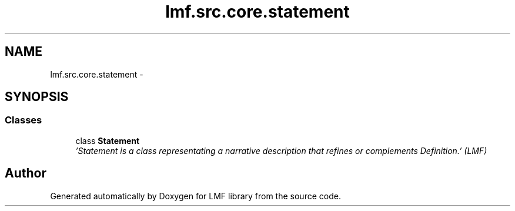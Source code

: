 .TH "lmf.src.core.statement" 3 "Fri Jul 24 2015" "LMF library" \" -*- nroff -*-
.ad l
.nh
.SH NAME
lmf.src.core.statement \- 
.SH SYNOPSIS
.br
.PP
.SS "Classes"

.in +1c
.ti -1c
.RI "class \fBStatement\fP"
.br
.RI "\fI'Statement is a class representating a narrative description that refines or complements Definition\&.' (LMF) \fP"
.in -1c
.SH "Author"
.PP 
Generated automatically by Doxygen for LMF library from the source code\&.
